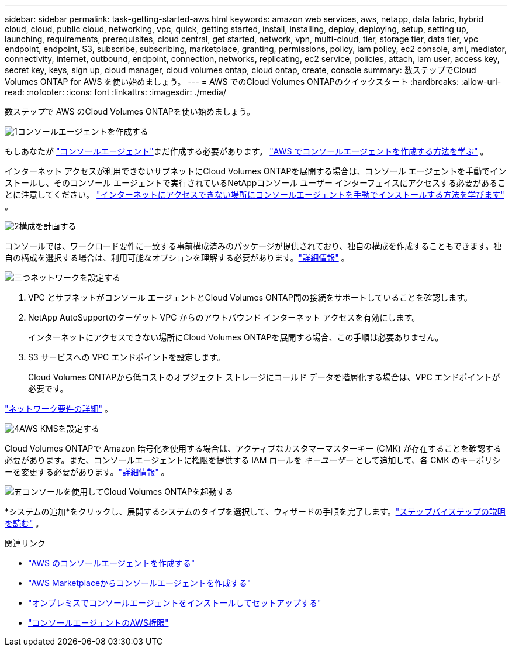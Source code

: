 ---
sidebar: sidebar 
permalink: task-getting-started-aws.html 
keywords: amazon web services, aws, netapp, data fabric, hybrid cloud, cloud, public cloud, networking, vpc, quick, getting started, install, installing, deploy, deploying, setup, setting up, launching, requirements, prerequisites, cloud central, get started, network, vpn, multi-cloud, tier, storage tier, data tier, vpc endpoint, endpoint, S3, subscribe, subscribing, marketplace, granting, permissions, policy, iam policy, ec2 console, ami, mediator, connectivity, internet, outbound, endpoint, connection, networks, replicating, ec2 service, policies, attach, iam user, access key, secret key, keys, sign up, cloud manager, cloud volumes ontap, cloud ontap, create, console 
summary: 数ステップでCloud Volumes ONTAP for AWS を使い始めましょう。 
---
= AWS でのCloud Volumes ONTAPのクイックスタート
:hardbreaks:
:allow-uri-read: 
:nofooter: 
:icons: font
:linkattrs: 
:imagesdir: ./media/


[role="lead"]
数ステップで AWS のCloud Volumes ONTAPを使い始めましょう。

.image:https://raw.githubusercontent.com/NetAppDocs/common/main/media/number-1.png["1"]コンソールエージェントを作成する
[role="quick-margin-para"]
もしあなたが https://docs.netapp.com/us-en/bluexp-setup-admin/concept-connectors.html["コンソールエージェント"^]まだ作成する必要があります。 https://docs.netapp.com/us-en/bluexp-setup-admin/task-quick-start-connector-aws.html["AWS でコンソールエージェントを作成する方法を学ぶ"^] 。

[role="quick-margin-para"]
インターネット アクセスが利用できないサブネットにCloud Volumes ONTAPを展開する場合は、コンソール エージェントを手動でインストールし、そのコンソール エージェントで実行されているNetAppコンソール ユーザー インターフェイスにアクセスする必要があることに注意してください。 https://docs.netapp.com/us-en/bluexp-setup-admin/task-quick-start-private-mode.html["インターネットにアクセスできない場所にコンソールエージェントを手動でインストールする方法を学びます"^] 。

.image:https://raw.githubusercontent.com/NetAppDocs/common/main/media/number-2.png["2"]構成を計画する
[role="quick-margin-para"]
コンソールでは、ワークロード要件に一致する事前構成済みのパッケージが提供されており、独自の構成を作成することもできます。独自の構成を選択する場合は、利用可能なオプションを理解する必要があります。link:task-planning-your-config.html["詳細情報"] 。

.image:https://raw.githubusercontent.com/NetAppDocs/common/main/media/number-3.png["三つ"]ネットワークを設定する
[role="quick-margin-list"]
. VPC とサブネットがコンソール エージェントとCloud Volumes ONTAP間の接続をサポートしていることを確認します。
. NetApp AutoSupportのターゲット VPC からのアウトバウンド インターネット アクセスを有効にします。
+
インターネットにアクセスできない場所にCloud Volumes ONTAPを展開する場合、この手順は必要ありません。

. S3 サービスへの VPC エンドポイントを設定します。
+
Cloud Volumes ONTAPから低コストのオブジェクト ストレージにコールド データを階層化する場合は、VPC エンドポイントが必要です。



[role="quick-margin-para"]
link:reference-networking-aws.html["ネットワーク要件の詳細"] 。

.image:https://raw.githubusercontent.com/NetAppDocs/common/main/media/number-4.png["4"]AWS KMSを設定する
[role="quick-margin-para"]
Cloud Volumes ONTAPで Amazon 暗号化を使用する場合は、アクティブなカスタマーマスターキー (CMK) が存在することを確認する必要があります。また、コンソールエージェントに権限を提供する IAM ロールを _キーユーザー_ として追加して、各 CMK のキーポリシーを変更する必要があります。link:task-setting-up-kms.html["詳細情報"] 。

.image:https://raw.githubusercontent.com/NetAppDocs/common/main/media/number-5.png["五"]コンソールを使用してCloud Volumes ONTAPを起動する
[role="quick-margin-para"]
*システムの追加*をクリックし、展開するシステムのタイプを選択して、ウィザードの手順を完了します。link:task-deploying-otc-aws.html["ステップバイステップの説明を読む"] 。

.関連リンク
* https://docs.netapp.com/us-en/bluexp-setup-admin/task-install-connector-aws-bluexp.html["AWS のコンソールエージェントを作成する"^]
* https://docs.netapp.com/us-en/bluexp-setup-admin/task-install-connector-aws-marketplace.html["AWS Marketplaceからコンソールエージェントを作成する"^]
* https://docs.netapp.com/us-en/bluexp-setup-admin/task-install-connector-on-prem.html["オンプレミスでコンソールエージェントをインストールしてセットアップする"^]
* https://docs.netapp.com/us-en/bluexp-setup-admin/reference-permissions-aws.html["コンソールエージェントのAWS権限"^]

